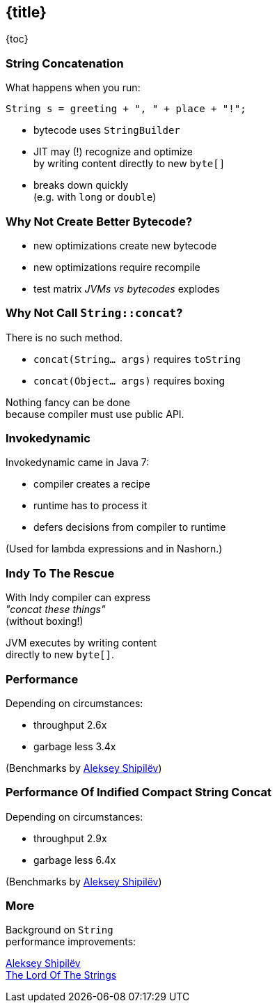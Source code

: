 == {title}

{toc}

// `"Improving" + "String" + "Concatenation"`

=== String Concatenation

What happens when you run:

```java
String s = greeting + ", " + place + "!";
```

* bytecode uses `StringBuilder`
* JIT may (!) recognize and optimize +
by writing content directly to new `byte[]`
* breaks down quickly +
(e.g. with `long` or `double`)

=== Why Not Create Better Bytecode?

* new optimizations create new bytecode
* new optimizations require recompile
* test matrix _JVMs vs bytecodes_ explodes

=== Why Not Call `String::concat`?

There is no such method.

* `concat(String... args)` requires `toString`
* `concat(Object... args)` requires boxing

Nothing fancy can be done +
because compiler must use public API.

=== Invokedynamic

Invokedynamic came in Java 7:

* compiler creates a recipe
* runtime has to process it
* defers decisions from compiler to runtime

(Used for lambda expressions and in Nashorn.)

=== Indy To The Rescue

With Indy compiler can express +
_"concat these things"_ +
(without boxing!)

JVM executes by writing content +
directly to new `byte[]`.

=== Performance

Depending on circumstances:

* throughput 2.6x
* garbage less 3.4x

(Benchmarks by https://shipilev.net/[Aleksey Shipilëv])

=== Performance Of Indified Compact String Concat

Depending on circumstances:

* throughput 2.9x
* garbage less 6.4x

(Benchmarks by https://shipilev.net/[Aleksey Shipilëv])

=== More

Background on `String` +
performance improvements:

https://www.youtube.com/watch?v=wIyeOaitmWM[Aleksey Shipilëv +
The Lord Of The Strings]
